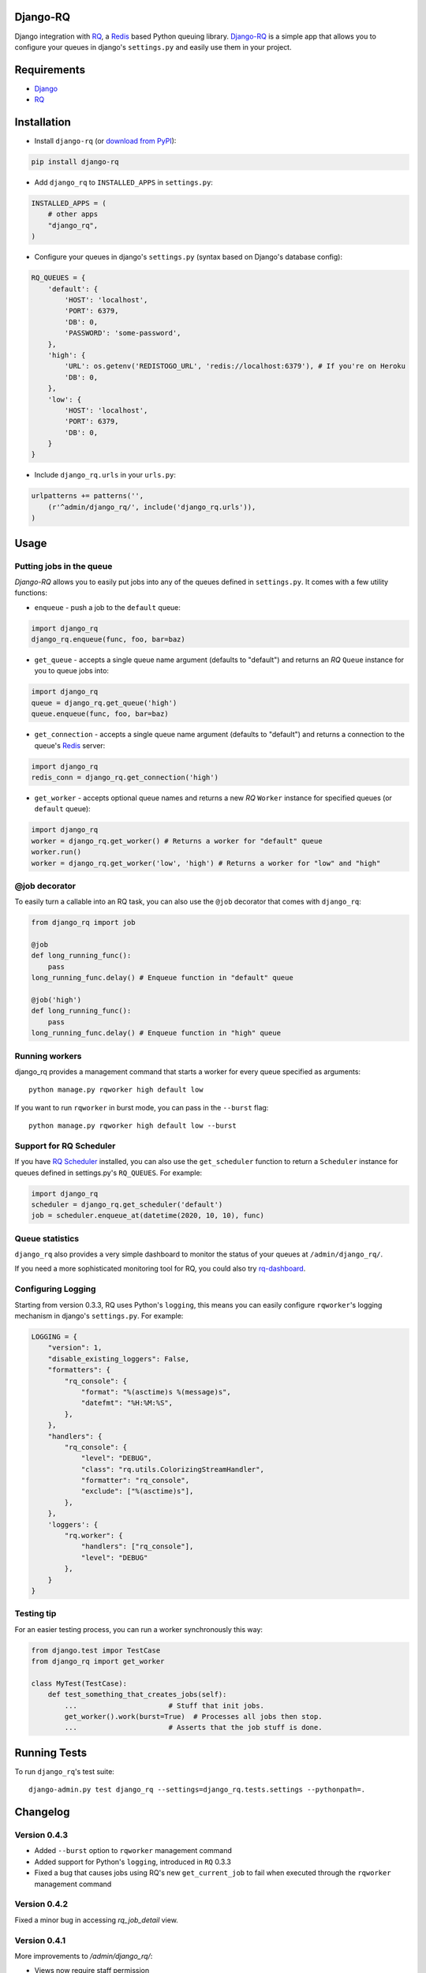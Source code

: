 =========
Django-RQ
=========

.. image:: https://secure.travis-ci.org/ui/django-rq.png

Django integration with `RQ <https://github.com/nvie/rq>`_, a `Redis <http://redis.io/>`_
based Python queuing library. `Django-RQ <https://github.com/ui/django-rq>`_ is a
simple app that allows you to configure your queues in django's ``settings.py``
and easily use them in your project.

============
Requirements
============

* `Django <https://www.djangoproject.com/>`_
* `RQ`_

============
Installation
============

* Install ``django-rq`` (or `download from PyPI <http://pypi.python.org/pypi/django-rq>`_):

.. code-block:: python
    
    pip install django-rq

* Add ``django_rq`` to ``INSTALLED_APPS`` in ``settings.py``:

.. code-block:: python
    
    INSTALLED_APPS = (
        # other apps
        "django_rq",
    )

* Configure your queues in django's ``settings.py`` (syntax based on Django's database config):

.. code-block:: python
    
    RQ_QUEUES = {
        'default': {
            'HOST': 'localhost',
            'PORT': 6379,
            'DB': 0,
            'PASSWORD': 'some-password',
        },
        'high': {
            'URL': os.getenv('REDISTOGO_URL', 'redis://localhost:6379'), # If you're on Heroku
            'DB': 0,
        },
        'low': {
            'HOST': 'localhost',
            'PORT': 6379,
            'DB': 0,
        }
    }
* Include ``django_rq.urls`` in your ``urls.py``:

.. code-block:: python

    urlpatterns += patterns('',
        (r'^admin/django_rq/', include('django_rq.urls')),
    )


=====
Usage
=====

Putting jobs in the queue
-------------------------

`Django-RQ` allows you to easily put jobs into any of the queues defined in
``settings.py``. It comes with a few utility functions:

* ``enqueue`` - push a job to the ``default`` queue:

.. code-block:: python

    import django_rq
    django_rq.enqueue(func, foo, bar=baz)

* ``get_queue`` - accepts a single queue name argument (defaults to "default")
  and returns an `RQ` ``Queue`` instance for you to queue jobs into:

.. code-block:: python

    import django_rq
    queue = django_rq.get_queue('high')
    queue.enqueue(func, foo, bar=baz)

* ``get_connection`` - accepts a single queue name argument (defaults to "default")
  and returns a connection to the queue's `Redis`_ server:

.. code-block:: python

    import django_rq
    redis_conn = django_rq.get_connection('high')

* ``get_worker`` - accepts optional queue names and returns a new `RQ`
  ``Worker`` instance for specified queues (or ``default`` queue):

.. code-block:: python

    import django_rq
    worker = django_rq.get_worker() # Returns a worker for "default" queue
    worker.run()
    worker = django_rq.get_worker('low', 'high') # Returns a worker for "low" and "high"


@job decorator
--------------

To easily turn a callable into an RQ task, you can also use the ``@job``
decorator that comes with ``django_rq``:

.. code-block:: python

    from django_rq import job

    @job
    def long_running_func():
        pass
    long_running_func.delay() # Enqueue function in "default" queue

    @job('high')
    def long_running_func():
        pass
    long_running_func.delay() # Enqueue function in "high" queue


Running workers
---------------
django_rq provides a management command that starts a worker for every queue
specified as arguments::

    python manage.py rqworker high default low

If you want to run ``rqworker`` in burst mode, you can pass in the ``--burst`` flag::

    python manage.py rqworker high default low --burst


Support for RQ Scheduler
------------------------

If you have `RQ Scheduler <https://github.com/ui/rq-scheduler>`_ installed,
you can also use the ``get_scheduler`` function to return a ``Scheduler``
instance for queues defined in settings.py's ``RQ_QUEUES``. For example:

.. code-block:: python

    import django_rq
    scheduler = django_rq.get_scheduler('default')
    job = scheduler.enqueue_at(datetime(2020, 10, 10), func)


Queue statistics
----------------

``django_rq`` also provides a very simple dashboard to monitor the status of
your queues at ``/admin/django_rq/``.

If you need a more sophisticated monitoring tool for RQ, you could also try
`rq-dashboard <https://github.com/nvie/rq-dashboard>`_.


Configuring Logging
-------------------

Starting from version 0.3.3, RQ uses Python's ``logging``, this means
you can easily configure ``rqworker``'s logging mechanism in django's 
``settings.py``. For example:

.. code-block:: python

    LOGGING = {
        "version": 1,
        "disable_existing_loggers": False,
        "formatters": {
            "rq_console": {
                "format": "%(asctime)s %(message)s",
                "datefmt": "%H:%M:%S",
            },
        },
        "handlers": {
            "rq_console": {
                "level": "DEBUG",
                "class": "rq.utils.ColorizingStreamHandler",
                "formatter": "rq_console",
                "exclude": ["%(asctime)s"],
            },
        },
        'loggers': {
            "rq.worker": {
                "handlers": ["rq_console"],
                "level": "DEBUG" 
            },
        }
    }


Testing tip
-----------

For an easier testing process, you can run a worker synchronously this way:

.. code-block:: python

    from django.test impor TestCase
    from django_rq import get_worker

    class MyTest(TestCase):
        def test_something_that_creates_jobs(self):
            ...                      # Stuff that init jobs.
            get_worker().work(burst=True)  # Processes all jobs then stop.
            ...                      # Asserts that the job stuff is done.


=============
Running Tests
=============

To run ``django_rq``'s test suite::

    django-admin.py test django_rq --settings=django_rq.tests.settings --pythonpath=.

=========
Changelog
=========

Version 0.4.3
-------------

* Added ``--burst`` option to ``rqworker`` management command
* Added support for Python's ``logging``, introduced in ``RQ`` 0.3.3
* Fixed a bug that causes jobs using RQ's new ``get_current_job`` to fail when
  executed through the ``rqworker`` management command

Version 0.4.2
-------------
Fixed a minor bug in accessing `rq_job_detail` view.

Version 0.4.1
-------------
More improvements to `/admin/django_rq/`:

* Views now require staff permission
* Now you can delete jobs from queue
* Failed jobs' tracebacks are better formatted

Version 0.4.0
-------------
Greatly improved `/admin/django_rq/`, now you can:

* See jobs in each queue, including failed queue
* See each job's detailed information

Version 0.3.2
-------------
* Simplified ``@job`` decorator syntax for enqueuing to "default" queue.

Version 0.3.1
-------------
* Queues can now be configured using the URL parameter in ``settings.py``.

Version 0.3.0
-------------
* Added support for RQ's ``@job`` decorator
* Added ``get_worker`` command

Version 0.2.2
-------------
* "PASSWORD" key in RQ_QUEUES will now be used when connecting to Redis.
